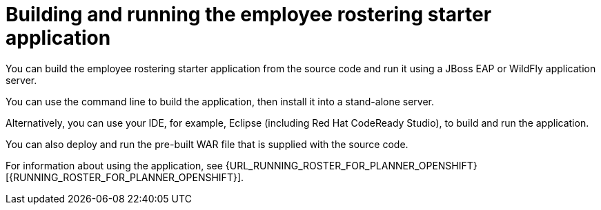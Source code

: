 [id='optashift-ER-building-con']
= Building and running the employee rostering starter application
You can build the employee rostering starter application from the source code and run it using a JBoss EAP or WildFly application server. 

You can use the command line to build the application, then install it into a stand-alone server.

Alternatively, you can use your IDE, for example, Eclipse (including Red Hat CodeReady Studio), to build and run the application.

You can also deploy and run the pre-built WAR file that is supplied with the source code.

For information about using the application, see {URL_RUNNING_ROSTER_FOR_PLANNER_OPENSHIFT}[{RUNNING_ROSTER_FOR_PLANNER_OPENSHIFT}].